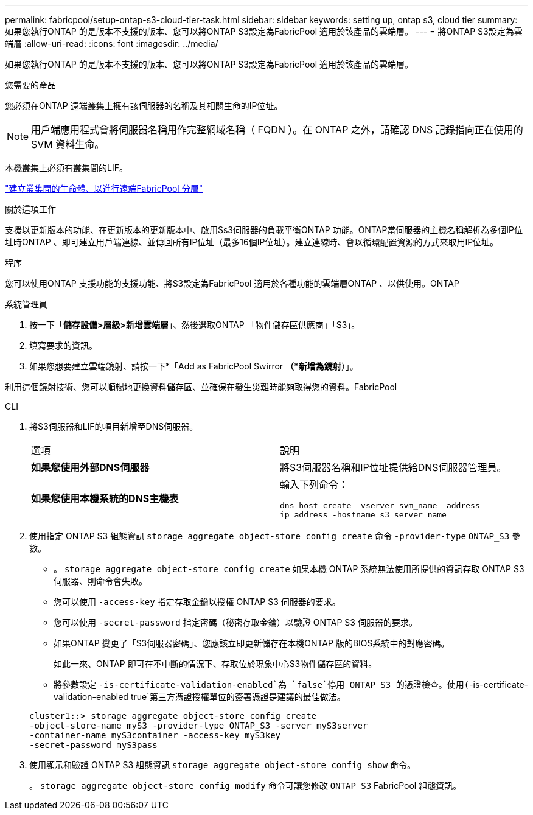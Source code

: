 ---
permalink: fabricpool/setup-ontap-s3-cloud-tier-task.html 
sidebar: sidebar 
keywords: setting up, ontap s3, cloud tier 
summary: 如果您執行ONTAP 的是版本不支援的版本、您可以將ONTAP S3設定為FabricPool 適用於該產品的雲端層。 
---
= 將ONTAP S3設定為雲端層
:allow-uri-read: 
:icons: font
:imagesdir: ../media/


[role="lead"]
如果您執行ONTAP 的是版本不支援的版本、您可以將ONTAP S3設定為FabricPool 適用於該產品的雲端層。

.您需要的產品
您必須在ONTAP 遠端叢集上擁有該伺服器的名稱及其相關生命的IP位址。

[NOTE]
====
用戶端應用程式會將伺服器名稱用作完整網域名稱（ FQDN ）。在 ONTAP 之外，請確認 DNS 記錄指向正在使用的 SVM 資料生命。

====
本機叢集上必須有叢集間的LIF。

link:../s3-config/create-intercluster-lifs-remote-fabricpool-tiering-task.html["建立叢集間的生命體、以進行遠端FabricPool 分層"]

.關於這項工作
支援以更新版本的功能、在更新版本的更新版本中、啟用Ss3伺服器的負載平衡ONTAP 功能。ONTAP當伺服器的主機名稱解析為多個IP位址時ONTAP 、即可建立用戶端連線、並傳回所有IP位址（最多16個IP位址）。建立連線時、會以循環配置資源的方式來取用IP位址。

.程序
您可以使用ONTAP 支援功能的支援功能、將S3設定為FabricPool 適用於各種功能的雲端層ONTAP 、以供使用。ONTAP

[role="tabbed-block"]
====
.系統管理員
--
. 按一下「*儲存設備>層級>新增雲端層*」、然後選取ONTAP 「物件儲存區供應商」「S3」。
. 填寫要求的資訊。
. 如果您想要建立雲端鏡射、請按一下*「Add as FabricPool Swirror *（*新增為鏡射*）」。


利用這個鏡射技術、您可以順暢地更換資料儲存區、並確保在發生災難時能夠取得您的資料。FabricPool

--
.CLI
--
. 將S3伺服器和LIF的項目新增至DNS伺服器。
+
|===


| 選項 | 說明 


 a| 
*如果您使用外部DNS伺服器*
 a| 
將S3伺服器名稱和IP位址提供給DNS伺服器管理員。



 a| 
*如果您使用本機系統的DNS主機表*
 a| 
輸入下列命令：

`dns host create -vserver svm_name -address ip_address -hostname s3_server_name`

|===
. 使用指定 ONTAP S3 組態資訊 `storage aggregate object-store config create` 命令 `-provider-type` `ONTAP_S3` 參數。
+
** 。 `storage aggregate object-store config create` 如果本機 ONTAP 系統無法使用所提供的資訊存取 ONTAP S3 伺服器、則命令會失敗。
** 您可以使用 `-access-key` 指定存取金鑰以授權 ONTAP S3 伺服器的要求。
** 您可以使用 `-secret-password` 指定密碼（秘密存取金鑰）以驗證 ONTAP S3 伺服器的要求。
** 如果ONTAP 變更了「S3伺服器密碼」、您應該立即更新儲存在本機ONTAP 版的BIOS系統中的對應密碼。
+
如此一來、ONTAP 即可在不中斷的情況下、存取位於現象中心S3物件儲存區的資料。

** 將參數設定 `-is-certificate-validation-enabled`為 `false`停用 ONTAP S3 的憑證檢查。使用(`-is-certificate-validation-enabled true`第三方憑證授權單位的簽署憑證是建議的最佳做法。


+
[listing]
----
cluster1::> storage aggregate object-store config create
-object-store-name myS3 -provider-type ONTAP_S3 -server myS3server
-container-name myS3container -access-key myS3key
-secret-password myS3pass
----
. 使用顯示和驗證 ONTAP S3 組態資訊 `storage aggregate object-store config show` 命令。
+
。 `storage aggregate object-store config modify` 命令可讓您修改 `ONTAP_S3` FabricPool 組態資訊。



--
====